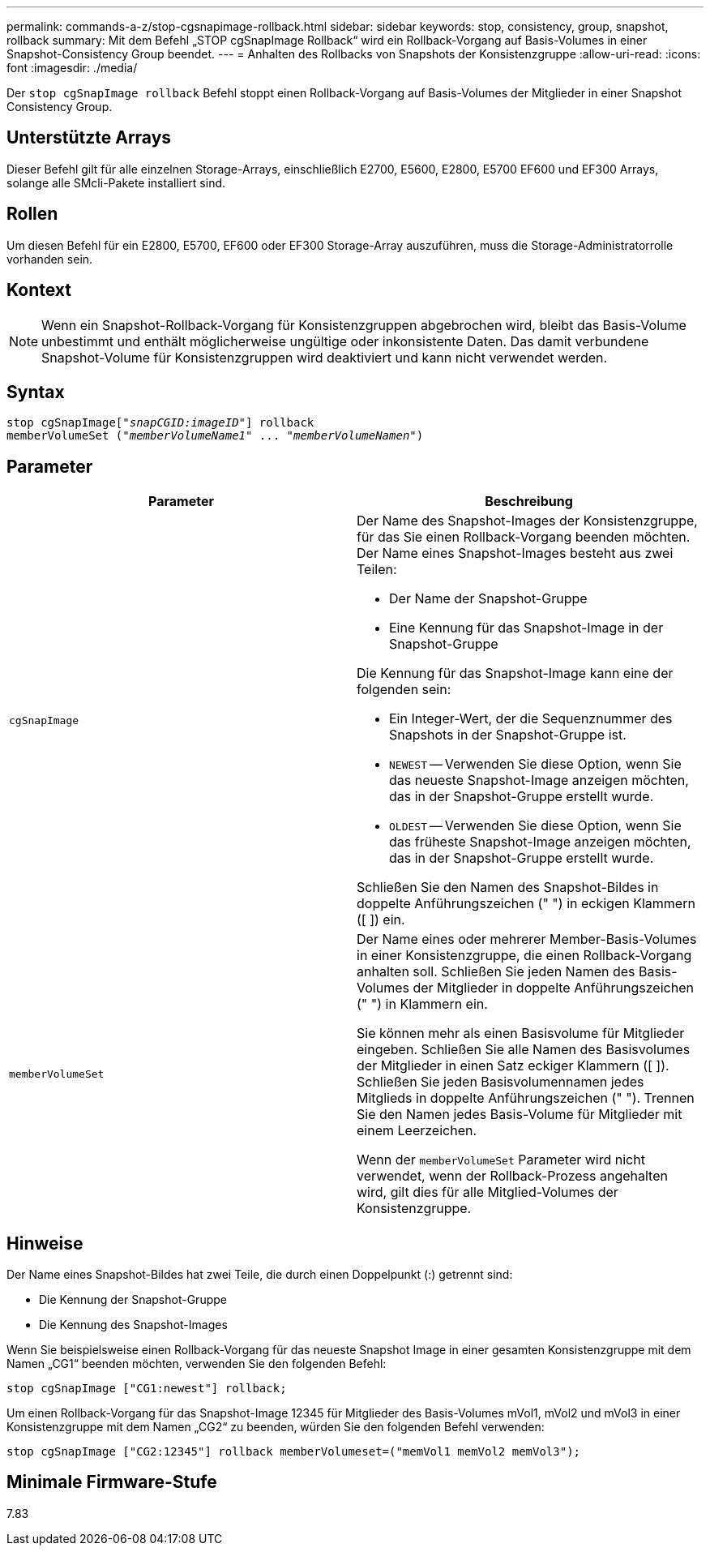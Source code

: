 ---
permalink: commands-a-z/stop-cgsnapimage-rollback.html 
sidebar: sidebar 
keywords: stop, consistency, group, snapshot, rollback 
summary: Mit dem Befehl „STOP cgSnapImage Rollback“ wird ein Rollback-Vorgang auf Basis-Volumes in einer Snapshot-Consistency Group beendet. 
---
= Anhalten des Rollbacks von Snapshots der Konsistenzgruppe
:allow-uri-read: 
:icons: font
:imagesdir: ./media/


[role="lead"]
Der `stop cgSnapImage rollback` Befehl stoppt einen Rollback-Vorgang auf Basis-Volumes der Mitglieder in einer Snapshot Consistency Group.



== Unterstützte Arrays

Dieser Befehl gilt für alle einzelnen Storage-Arrays, einschließlich E2700, E5600, E2800, E5700 EF600 und EF300 Arrays, solange alle SMcli-Pakete installiert sind.



== Rollen

Um diesen Befehl für ein E2800, E5700, EF600 oder EF300 Storage-Array auszuführen, muss die Storage-Administratorrolle vorhanden sein.



== Kontext

[NOTE]
====
Wenn ein Snapshot-Rollback-Vorgang für Konsistenzgruppen abgebrochen wird, bleibt das Basis-Volume unbestimmt und enthält möglicherweise ungültige oder inkonsistente Daten. Das damit verbundene Snapshot-Volume für Konsistenzgruppen wird deaktiviert und kann nicht verwendet werden.

====


== Syntax

[listing, subs="+macros"]
----
pass:quotes[stop cgSnapImage["_snapCGID:imageID_"]] rollback
memberVolumeSet pass:quotes[("_memberVolumeName1_" ... "_memberVolumeNamen_")]
----


== Parameter

[cols="2*"]
|===
| Parameter | Beschreibung 


 a| 
`cgSnapImage`
 a| 
Der Name des Snapshot-Images der Konsistenzgruppe, für das Sie einen Rollback-Vorgang beenden möchten. Der Name eines Snapshot-Images besteht aus zwei Teilen:

* Der Name der Snapshot-Gruppe
* Eine Kennung für das Snapshot-Image in der Snapshot-Gruppe


Die Kennung für das Snapshot-Image kann eine der folgenden sein:

* Ein Integer-Wert, der die Sequenznummer des Snapshots in der Snapshot-Gruppe ist.
* `NEWEST` -- Verwenden Sie diese Option, wenn Sie das neueste Snapshot-Image anzeigen möchten, das in der Snapshot-Gruppe erstellt wurde.
* `OLDEST` -- Verwenden Sie diese Option, wenn Sie das früheste Snapshot-Image anzeigen möchten, das in der Snapshot-Gruppe erstellt wurde.


Schließen Sie den Namen des Snapshot-Bildes in doppelte Anführungszeichen (" ") in eckigen Klammern ([ ]) ein.



 a| 
`memberVolumeSet`
 a| 
Der Name eines oder mehrerer Member-Basis-Volumes in einer Konsistenzgruppe, die einen Rollback-Vorgang anhalten soll. Schließen Sie jeden Namen des Basis-Volumes der Mitglieder in doppelte Anführungszeichen (" ") in Klammern ein.

Sie können mehr als einen Basisvolume für Mitglieder eingeben. Schließen Sie alle Namen des Basisvolumes der Mitglieder in einen Satz eckiger Klammern ([ ]). Schließen Sie jeden Basisvolumennamen jedes Mitglieds in doppelte Anführungszeichen (" "). Trennen Sie den Namen jedes Basis-Volume für Mitglieder mit einem Leerzeichen.

Wenn der `memberVolumeSet` Parameter wird nicht verwendet, wenn der Rollback-Prozess angehalten wird, gilt dies für alle Mitglied-Volumes der Konsistenzgruppe.

|===


== Hinweise

Der Name eines Snapshot-Bildes hat zwei Teile, die durch einen Doppelpunkt (:) getrennt sind:

* Die Kennung der Snapshot-Gruppe
* Die Kennung des Snapshot-Images


Wenn Sie beispielsweise einen Rollback-Vorgang für das neueste Snapshot Image in einer gesamten Konsistenzgruppe mit dem Namen „CG1“ beenden möchten, verwenden Sie den folgenden Befehl:

[listing]
----
stop cgSnapImage ["CG1:newest"] rollback;
----
Um einen Rollback-Vorgang für das Snapshot-Image 12345 für Mitglieder des Basis-Volumes mVol1, mVol2 und mVol3 in einer Konsistenzgruppe mit dem Namen „CG2“ zu beenden, würden Sie den folgenden Befehl verwenden:

[listing]
----
stop cgSnapImage ["CG2:12345"] rollback memberVolumeset=("memVol1 memVol2 memVol3");
----


== Minimale Firmware-Stufe

7.83
